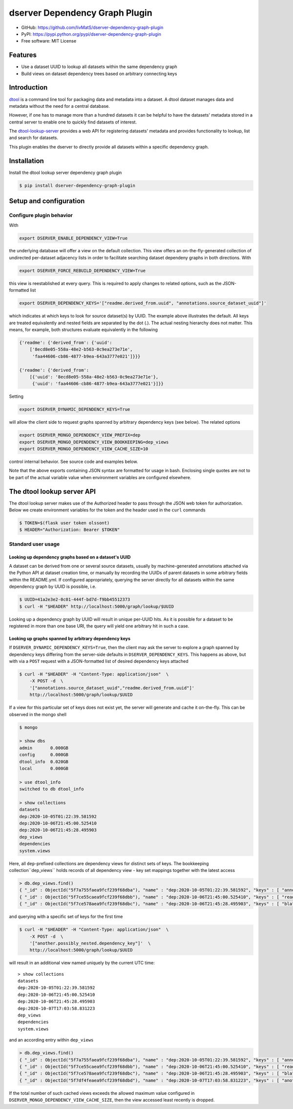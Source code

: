 dserver Dependency Graph Plugin
===============================

.. |dtool| image:: https://github.com/livMatS/dserver-dependency-graph-plugin/blob/main/icons/22x22/dtool_logo.png?raw=True
    :height: 20px
    :target: https://github.com/livMatS/dserver-dependency-graph-plugin
.. |pypi| image:: https://img.shields.io/pypi/v/dserver-dependency-graph-plugin
    :target: https://pypi.org/project/dserver-dependency-graph-plugin/
.. |tag| image:: https://img.shields.io/github/v/tag/livMatS/dserver-dependency-graph-plugin
    :target: https://github.com/livMatS/dserver-dependency-graph-plugin/tags
.. |test| image:: https://img.shields.io/github/actions/workflow/status/livMatS/dserver-dependency-graph-plugin/test.yml?branch=main
    :target: https://github.com/livMatS/dserver-dependency-graph-plugin/actions/workflows/test.yml

|dtool| |pypi| |tag| |test|

- GitHub: https://github.com/livMatS/dserver-dependency-graph-plugin
- PyPI: https://pypi.python.org/pypi/dserver-dependency-graph-plugin
- Free software: MIT License


Features
--------

- Use a dataset UUID to lookup all datasets within the same dependency graph
- Build views on dataset dependency trees based on arbitrary connecting keys


Introduction
------------

`dtool <https://dtool.readthedocs.io>`_ is a command line tool for packaging
data and metadata into a dataset. A dtool dataset manages data and metadata
without the need for a central database.

However, if one has to manage more than a hundred datasets it can be helpful
to have the datasets' metadata stored in a central server to enable one to
quickly find datasets of interest.

The `dtool-lookup-server <https://github.com/jic-dtool/dtool-lookup-server>`_
provides a web API for registering datasets' metadata
and provides functionality to lookup, list and search for datasets.

This plugin enables the dserver to directly provide all
datasets within a specific dependency graph.


Installation
------------

Install the dtool lookup server dependency graph plugin

.. code-block:: bash

    $ pip install dserver-dependency-graph-plugin

Setup and configuration
-----------------------

Configure plugin behavior
^^^^^^^^^^^^^^^^^^^^^^^^^

With

.. code-block:: bash

    export DSERVER_ENABLE_DEPENDENCY_VIEW=True

the underlying database will offer a view on the default collection.
This view offers an on-the-fly-generated collection of undirected per-dataset
adjacency lists in order to facilitate searching dataset dependeny graphs
in both directions. With

.. code-block:: bash

    export DSERVER_FORCE_REBUILD_DEPENDENCY_VIEW=True

this view is reestablished at every query. This is required to apply changes to
related options, such as the JSON-formatted list

.. code-block:: bash

    export DSERVER_DEPENDENCY_KEYS='["readme.derived_from.uuid", "annotations.source_dataset_uuid"]'

which indicates at which keys to look for source dataset(s) by UUID. The example
above illustrates the default. All keys are treated equivalently and nested
fields are separated by the dot (.). The actual nesting hierarchy does not
matter. This means, for example, both structures evaluate equivalently in the
following

.. code-block:: python

    {'readme': {'derived_from': {'uuid':
        ['8ecd8e05-558a-48e2-b563-0c9ea273e71e',
         'faa44606-cb86-4877-b9ea-643a3777e021']}}}

    {'readme': {'derived_from':
        [{'uuid': '8ecd8e05-558a-48e2-b563-0c9ea273e71e'},
         {'uuid': 'faa44606-cb86-4877-b9ea-643a3777e021'}]}}


Setting

.. code-block:: bash

     export DSERVER_DYNAMIC_DEPENDENCY_KEYS=True

will allow the client side to request graphs spanned by arbitrary dependency
keys (see below). The related options

.. code-block:: bash

    export DSERVER_MONGO_DEPENDENCY_VIEW_PREFIX=dep
    export DSERVER_MONGO_DEPENDENCY_VIEW_BOOKKEEPING=dep_views
    export DSERVER_MONGO_DEPENDENCY_VIEW_CACHE_SIZE=10

control internal behavior. See source code and examples below.

Note that the above exports containing JSON syntax are formatted for usage in
bash. Enclosing single quotes are not to be part of the actual variable value
when environment variables are configured elsewhere.


The dtool lookup server API
---------------------------

The dtool lookup server makes use of the Authorized header to pass through the
JSON web token for authorization. Below we create environment variables for the
token and the header used in the ``curl`` commands

.. code-block:: bash

  $ TOKEN=$(flask user token olssont)
  $ HEADER="Authorization: Bearer $TOKEN"


Standard user usage
^^^^^^^^^^^^^^^^^^^

Looking up dependency graphs based on a dataset's UUID
~~~~~~~~~~~~~~~~~~~~~~~~~~~~~~~~~~~~~~~~~~~~~~~~~~~~~~

A dataset can be derived from one or several source datasets, usually
by machine-generated annotations attached via the Python API at dataset
creation time, or manually by recording the UUIDs of parent datasets in some
arbitrary fields within the README.yml. If configured appropriately,
querying the server directly for all datasets within the same dependency
graph by UUID is possible, i.e.

.. code-block:: bash

    $ UUID=41a2e3e2-0c01-444f-bd7d-f9bb45512373
    $ curl -H "$HEADER" http://localhost:5000/graph/lookup/$UUID

Looking up a dependency graph by UUID will result in unique per-UUID hits.
As it is possible for a dataset to be registered in more than one base
URI, the query will yield one arbitrary hit in such a case.


Looking up graphs spanned by arbitrary dependency keys
~~~~~~~~~~~~~~~~~~~~~~~~~~~~~~~~~~~~~~~~~~~~~~~~~~~~~~

If ``DSERVER_DYNAMIC_DEPENDENCY_KEYS=True``, then the client may
ask the server to explore a graph spanned by dependency keys differing from
the server-side defaults in ``DSERVER_DEPENDENCY_KEYS``. This
happens as above, but with via a ``POST`` request with a JSON-formatted list
of desired dependency keys attached

.. code-block:: bash

    $ curl -H "$HEADER" -H "Content-Type: application/json"  \
        -X POST -d  \
        '["annotations.source_dataset_uuid","readme.derived_from.uuid"]'
        http://localhost:5000/graph/lookup/$UUID

If a view for this particular set of keys does not exist yet, the server will
generate and cache it on-the-fly. This can be observed in the mongo shell

.. code-block:: bash

    $ mongo

    > show dbs
    admin       0.000GB
    config      0.000GB
    dtool_info  0.020GB
    local       0.000GB

    > use dtool_info
    switched to db dtool_info

    > show collections
    datasets
    dep:2020-10-05T01:22:39.581592
    dep:2020-10-06T21:45:00.525410
    dep:2020-10-06T21:45:28.495903
    dep_views
    dependencies
    system.views

Here, all ``dep``-prefixed collections are dependency views for distinct sets
of keys. The bookkeeping collection``dep_views`` holds records of all
dependency view - key set mappings together with the latest access

.. code-block:: js

    > db.dep_views.find()
    { "_id" : ObjectId("5f7a755faea9fcf239f68dba"), "name" : "dep:2020-10-05T01:22:39.581592", "keys" : [ "annotations.source_dataset_uuid", "readme.derived_from.uuid" ], "accessed_on" : ISODate("2020-10-07T12:24:32.724Z") }
    { "_id" : ObjectId("5f7ce55caea9fcf239f68dbb"), "name" : "dep:2020-10-06T21:45:00.525410", "keys" : [ "readme.derived_from.uuid" ], "accessed_on" : ISODate("2020-10-06T21:45:00.538Z") }
    { "_id" : ObjectId("5f7ce578aea9fcf239f68dbc"), "name" : "dep:2020-10-06T21:45:28.495903", "keys" : [ "bla" ], "accessed_on" : ISODate("2020-10-06T21:45:28.498Z") }

and querying with a specific set of keys for the first time

.. code-block:: bash

    $ curl -H "$HEADER" -H "Content-Type: application/json"  \
        -X POST -d  \
        '["another.possibly_nested.dependency_key"]'  \
        http://localhost:5000/graph/lookup/$UUID

will result in an additional view named uniquely by the current UTC time::

    > show collections
    datasets
    dep:2020-10-05T01:22:39.581592
    dep:2020-10-06T21:45:00.525410
    dep:2020-10-06T21:45:28.495903
    dep:2020-10-07T17:03:58.831223
    dep_views
    dependencies
    system.views

and an according entry within ``dep_views``

.. code-block:: js

    > db.dep_views.find()
    { "_id" : ObjectId("5f7a755faea9fcf239f68dba"), "name" : "dep:2020-10-05T01:22:39.581592", "keys" : [ "annotations.source_dataset_uuid", "readme.derived_from.uuid" ], "accessed_on" : ISODate("2020-10-07T16:59:12.467Z") }
    { "_id" : ObjectId("5f7ce55caea9fcf239f68dbb"), "name" : "dep:2020-10-06T21:45:00.525410", "keys" : [ "readme.derived_from.uuid" ], "accessed_on" : ISODate("2020-10-06T21:45:00.538Z") }
    { "_id" : ObjectId("5f7ce578aea9fcf239f68dbc"), "name" : "dep:2020-10-06T21:45:28.495903", "keys" : [ "bla" ], "accessed_on" : ISODate("2020-10-06T21:45:28.498Z") }
    { "_id" : ObjectId("5f7df4feaea9fcf239f68dbd"), "name" : "dep:2020-10-07T17:03:58.831223", "keys" : [ "another.possibly_nested.dependency_key" ], "accessed_on" : ISODate("2020-10-07T17:03:58.833Z") }

If the total number of such cached views exceeds the allowed maximum value
configured in ``DSERVER_MONGO_DEPENDENCY_VIEW_CACHE_SIZE``, then
the view accessed least recently is dropped.